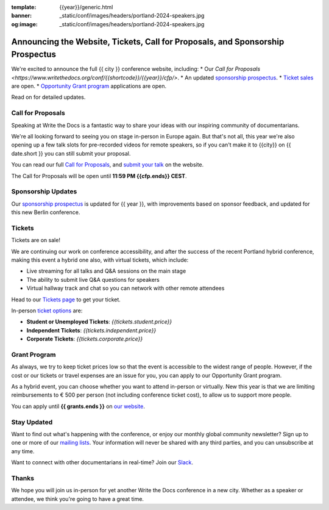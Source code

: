 :template: {{year}}/generic.html
:banner: _static/conf/images/headers/portland-2024-speakers.jpg
:og:image: _static/conf/images/headers/portland-2024-speakers.jpg

.. post:: Jun 06, 2025
   :tags: {{shortcode}}-{{year}}, website, cfp, tickets

Announcing the Website, Tickets, Call for Proposals, and Sponsorship Prospectus
===============================================================================

We're excited to announce the full {{ city }} conference website, including:
* Our `Call for Proposals <https://www.writethedocs.org/conf/{{shortcode}}/{{year}}/cfp/>`.
* An updated `sponsorship prospectus <https://www.writethedocs.org/conf/{{shortcode}}/{{year}}/sponsors/prospectus/>`_.
* `Ticket sales <https://www.writethedocs.org/conf/portland/2025/tickets/>`_ are open.
* `Opportunity Grant program <https://www.writethedocs.org/conf/portland/2025/opportunity-grants/>`_ applications are open.

Read on for detailed updates.

Call for Proposals
------------------

Speaking at Write the Docs is a fantastic way to share your ideas with our inspiring community of documentarians.

We're all looking forward to seeing you on stage in-person in Europe again.
But that's not all, this year we're also opening up a few talk slots for pre-recorded videos for remote speakers, so if you can't make it to {{city}} on {{ date.short }} you can still submit your proposal.

You can read our full `Call for Proposals <https://www.writethedocs.org/conf/{{shortcode}}/{{year}}/cfp/>`__, and `submit your talk <https://www.writethedocs.org/conf/{{shortcode}}/{{year}}/cfp/>`__ on the website.

The Call for Proposals will be open until **11:59 PM {{cfp.ends}} CEST**.

Sponsorship Updates
-------------------

Our `sponsorship prospectus <https://www.writethedocs.org/conf/{{shortcode}}/{{year}}/sponsors/prospectus/>`_ is updated for {{ year }},
with improvements based on sponsor feedback, and updated for this new Berlin conference.

Tickets
-------

Tickets are on sale!

We are continuing our work on conference accessibility, and after the success of the recent Portland hybrid conference, making this event a hybrid one also, with virtual tickets, which include:

- Live streaming for all talks and Q&A sessions on the main stage
- The ability to submit live Q&A questions for speakers
- Virtual hallway track and chat so you can network with other remote attendees

Head to our `Tickets page <https://www.writethedocs.org/conf/portland/2025/tickets/>`_ to get your ticket.

In-person `ticket options <https://www.writethedocs.org/conf/portland/2025/tickets/>`_ are:

* **Student or Unemployed Tickets**: *{{tickets.student.price}}*
* **Independent Tickets**: *{{tickets.independent.price}}*
* **Corporate Tickets**: *{{tickets.corporate.price}}*


Grant Program
-------------
As always, we try to keep ticket prices low so that the event is accessible to the widest range of people.
However, if the cost or our tickets or travel expenses are an issue for you, you can apply to our Opportunity Grant program.

As a hybrid event, you can choose whether you want to attend in-person or virtually.
New this year is that we are limiting reimbursements to € 500 per person (not including conference ticket cost),
to allow us to support more people.

You can apply until **{{ grants.ends }}** on `our website <https://www.writethedocs.org/conf/{{shortcode}}/{{year}}/opportunity-grants/>`_.


Stay Updated
------------

Want to find out what's happening with the conference, or enjoy our monthly global community newsletter?
Sign up to one or more of our `mailing lists <http://eepurl.com/cdWqc5>`_. Your information will never be shared with any third parties, and you can unsubscribe at any time.

Want to connect with other documentarians in real-time? Join our `Slack <https://www.writethedocs.org/slack/>`_.

Thanks
------

We hope you will join us in-person for yet another Write the Docs conference in a new city.
Whether as a speaker or attendee, we think you're going to have a great time.
